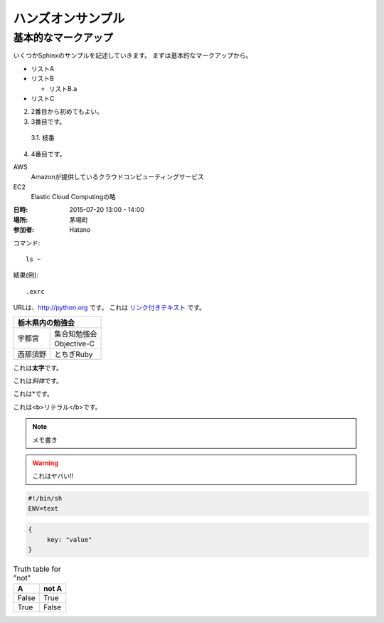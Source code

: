 ================================================================
ハンズオンサンプル
================================================================

----------------------------------------------------------------
基本的なマークアップ
----------------------------------------------------------------

いくつかSphinxのサンプルを記述していきます。
まずは基本的なマークアップから。

- リストA
- リストB

  - リストB.a

- リストC


2. 2番目から初めてもよい。
3. 3番目です。

  3.1. 枝番

4. 4番目です。


AWS
  Amazonが提供しているクラウドコンピューティングサービス

EC2
  Elastic Cloud Computingの略


:日時: 2015-07-20 13:00 - 14:00
:場所: 茅場町
:参加者: Hatano


コマンド::

  ls ~

結果(例)::

  .exrc

URLは、http://python.org です。
これは `リンク付きテキスト <http://python.org>`_ です。

+---------------------+
|栃木県内の勉強会     |
+========+============+
|宇都宮  |集合知勉強会|
+        +------------+
|        |Objective-C |
+--------+------------+
|西那須野|とちぎRuby  |
+--------+------------+


これは\ **太字**\ です。

これは\ *斜体*\ です。

これは\*です。

これは\ <b>リテラル</b>\ です。


.. image:: sample.jpg
  :width: 360


.. raw:: html

  <p>
    <a href="http://www.amazon.com/">link</a>
  </p>


.. note::

  メモ書き


.. warning::

  これはヤバい!!


.. code-block:: bash

  #!/bin/sh
  ENV=text

.. code-block:: json

  {
       key: "value"
  }

.. table:: Truth table for "not"

   =====  =====
     A    not A
   =====  =====
   False  True
   True   False
   =====  =====

